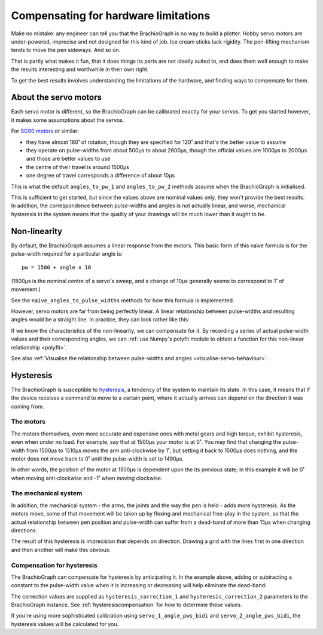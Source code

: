 .. _hardware-limitations:

Compensating for hardware limitations
======================================

Make no mistake: any engineer can tell you that the BrachioGraph is no way to build a plotter. Hobby servo motors are
under-powered, imprecise and not designed for this kind of job. Ice cream sticks lack rigidity. The pen-lifting
mechanism tends to move the pen sideways. And so on.

That is partly what makes it fun, that it does things its parts are not ideally suited to, and does them well enough
to make the results interesting and worthwhile in their own right.

To get the best results involves understanding the limitations of the hardware, and finding ways to compensate for them.


About the servo motors
------------------------

Each servo motor is different, so the BrachioGraph can be calibrated exactly for your servos. To get you started
however, it makes some assumptions about the servos.

For `SG90 motors <http://www.towerpro.com.tw/product/sg90-analog/>`_ or similar:

* they have almost 180˚ of rotation, though they are specified for 120˚ and that's the better value to assume
* they operate on pulse-widths from about 500µs to about 2600µs, though the official values are 1000µs to 2000µs and those are better values to use
* the centre of their travel is around 1500µs
* one degree of travel corresponds a difference of about 10µs

This is what the default ``angles_to_pw_1`` and ``angles_to_pw_2`` methods assume when the BrachioGraph is initialised.

This is sufficient to get started, but since the values above are nominal values only, they won't provide the best
results. In addition, the correspondence between pulse-widths and angles is not actually linear, and worse, mechanical
hysteresis in the system means that the quality of your drawings will be much lower than it ought to be.


.. _explanation-non-linearity:

Non-linearity
-------------

By default, the BrachioGraph assumes a linear response from the motors. This basic form of this naive formula is for
the pulse-width required for a particular angle is::

    pw = 1500 + angle x 10

(1500µs is the nominal centre of a servo's sweep, and a change of 10µs generally seems to correspond to 1˚ of movement.)

See the ``naive_angles_to_pulse_widths`` methods for how this formula is implemented.

However, servo motors are far from being perfectly linear. A linear relationship between pulse-widths and resulting
angles would be a straight line. In practice, they can look rather like this:

.. image:: /images/pw-angles.png
   :alt: 'Pulse-widths to angles'
   :class: 'main-visual'

If we know the characteristics of the non-linearity, we can compensate for it. By recording a series of actual
pulse-width values and their corresponding angles, we can :ref:`use Numpy's polyfit module to obtain a function for
this non-linear relationship <polyfit>`.

See also :ref:`Visualise the relationship between pulse-widths and angles <visualise-servo-behaviour>`.


.. _about-hysteresis:

Hysteresis
----------

The BrachioGraph is susceptible to `hysteresis <https://en.wikipedia.org/wiki/Hysteresis>`_, a tendency of the system
to maintain its state. In this case, it means that if the device receives a command to move to a certain point, where
it actually arrives can depend on the direction it was coming from.


The motors
~~~~~~~~~~

The motors themselves, even more accurate and expensive ones with metal gears and high torque, exhibit hysteresis, even
when under no load. For example, say that at 1500µs your motor is at 0˚. You may find that changing the pulse-width
from 1500µs to 1510µs moves the arm anti-clockwise by 1˚, but setting it back to 1500µs does nothing, and the motor
does not move back to 0˚ until the pulse-width is set to 1490µs.

In other words, the position of the motor at 1500µs is dependent upon the its previous state; in this example it will
be 0˚ when moving anti-clockwise and -1˚ when moving clockwise.


The mechanical system
~~~~~~~~~~~~~~~~~~~~~~~~~~~~~~

In addition, the mechanical system - the arms, the joints and the way the pen is held - adds more hysteresis. As the
motors move, some of that movement will be taken up by flexing and mechanical free-play in the system, so that the
actual relationship between pen position and pulse-width can suffer from a dead-band of more than 15µs when changing
directions.

The result of this hysteresis is imprecision that depends on direction. Drawing a grid with the lines first in one
direction and then another will make this obvious:

.. image:: /images/hysteresis.jpg
   :alt: 'The effect of hysteresis'
   :class: 'main-visual'


Compensation for hysteresis
~~~~~~~~~~~~~~~~~~~~~~~~~~~~~~

The BrachioGraph can compensate for hysteresis by anticipating it. In the example above, adding or subtracting a
constant to the pulse-width value when it is increasing or decreasing will help eliminate the dead-band:

.. image:: /images/hysteresis-correction.jpg
   :alt: 'Hysteresis corrected'
   :class: 'main-visual'

The correction values are supplied as ``hysteresis_correction_1`` and ``hysteresis_correction_2`` parameters to the
BrachioGraph instance. See :ref:`hysteresiscompensation` for how to determine these values.

If you're using more sophisticated calibration using ``servo_1_angle_pws_bidi`` and ``servo_2_angle_pws_bidi``, the
hysteresis values will be calculated for you.
